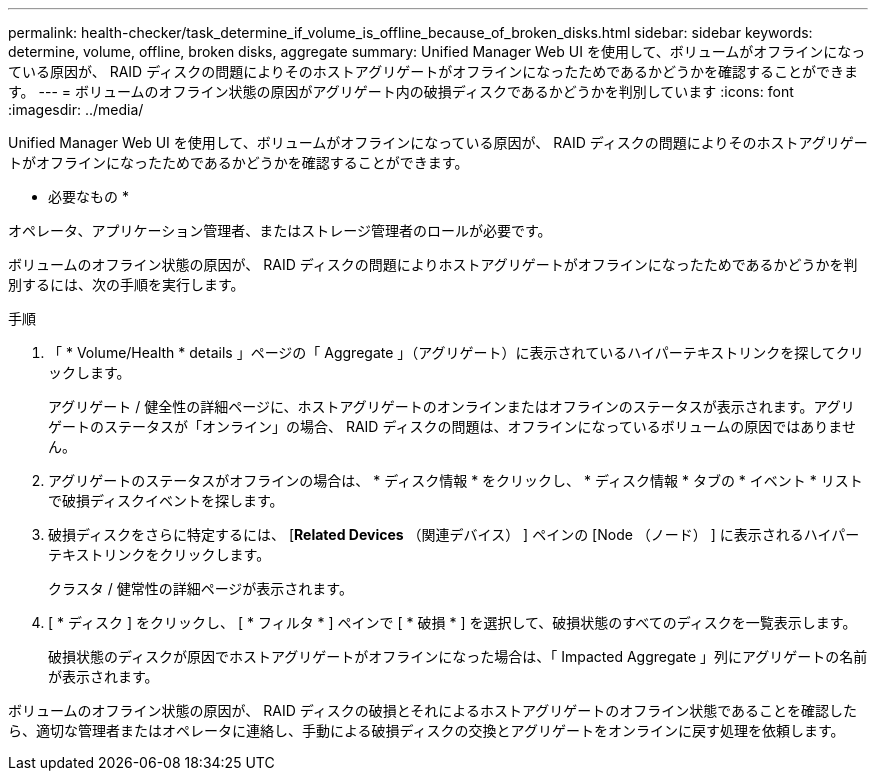 ---
permalink: health-checker/task_determine_if_volume_is_offline_because_of_broken_disks.html 
sidebar: sidebar 
keywords: determine, volume, offline, broken disks, aggregate 
summary: Unified Manager Web UI を使用して、ボリュームがオフラインになっている原因が、 RAID ディスクの問題によりそのホストアグリゲートがオフラインになったためであるかどうかを確認することができます。 
---
= ボリュームのオフライン状態の原因がアグリゲート内の破損ディスクであるかどうかを判別しています
:icons: font
:imagesdir: ../media/


[role="lead"]
Unified Manager Web UI を使用して、ボリュームがオフラインになっている原因が、 RAID ディスクの問題によりそのホストアグリゲートがオフラインになったためであるかどうかを確認することができます。

* 必要なもの *

オペレータ、アプリケーション管理者、またはストレージ管理者のロールが必要です。

ボリュームのオフライン状態の原因が、 RAID ディスクの問題によりホストアグリゲートがオフラインになったためであるかどうかを判別するには、次の手順を実行します。

.手順
. 「 * Volume/Health * details 」ページの「 Aggregate 」（アグリゲート）に表示されているハイパーテキストリンクを探してクリックします。
+
アグリゲート / 健全性の詳細ページに、ホストアグリゲートのオンラインまたはオフラインのステータスが表示されます。アグリゲートのステータスが「オンライン」の場合、 RAID ディスクの問題は、オフラインになっているボリュームの原因ではありません。

. アグリゲートのステータスがオフラインの場合は、 * ディスク情報 * をクリックし、 * ディスク情報 * タブの * イベント * リストで破損ディスクイベントを探します。
. 破損ディスクをさらに特定するには、 [*Related Devices* （関連デバイス） ] ペインの [Node （ノード） ] に表示されるハイパーテキストリンクをクリックします。
+
クラスタ / 健常性の詳細ページが表示されます。

. [ * ディスク ] をクリックし、 [ * フィルタ * ] ペインで [ * 破損 * ] を選択して、破損状態のすべてのディスクを一覧表示します。
+
破損状態のディスクが原因でホストアグリゲートがオフラインになった場合は、「 Impacted Aggregate 」列にアグリゲートの名前が表示されます。



ボリュームのオフライン状態の原因が、 RAID ディスクの破損とそれによるホストアグリゲートのオフライン状態であることを確認したら、適切な管理者またはオペレータに連絡し、手動による破損ディスクの交換とアグリゲートをオンラインに戻す処理を依頼します。
